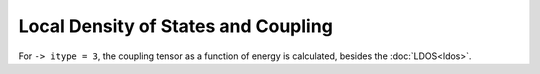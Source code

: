 .. index:: LDOS and Coupling

************************************
Local Density of States and Coupling
************************************

For ``-> itype = 3``, the coupling tensor as a function of energy is calculated, besides the :doc:`LDOS<ldos>`.
